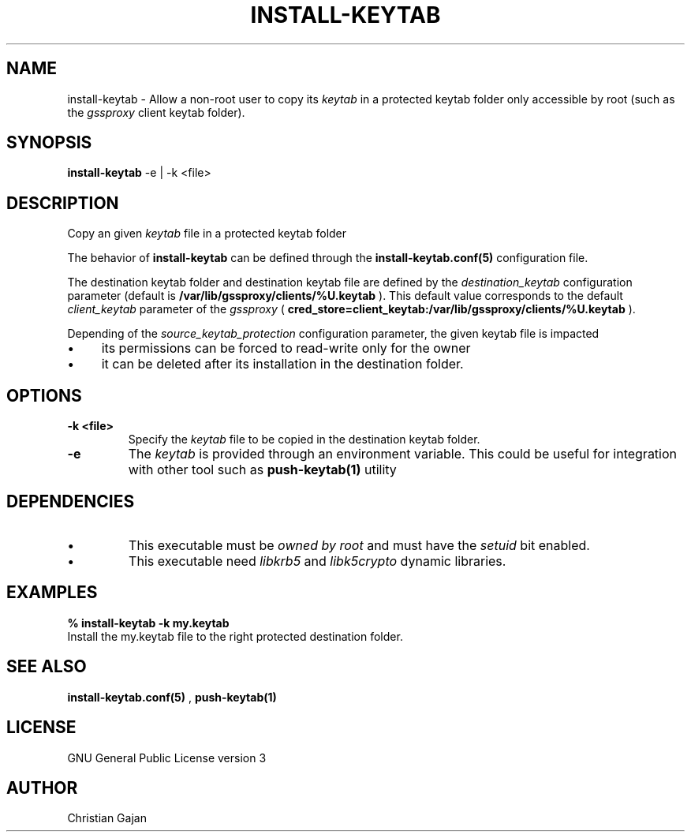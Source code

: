 .TH INSTALL-KEYTAB 1 "April 2021" "version 1.0.4" "User Commands"
.SH NAME
install-keytab \- Allow a non-root user to copy its 
.I keytab 
in a protected 
keytab folder only accessible by root (such as the 
.I gssproxy 
client keytab folder).
.SH SYNOPSIS
.B install-keytab
\-e | \-k <file>
.SH DESCRIPTION
Copy an given 
.I keytab 
file in a protected keytab folder 
.P
The behavior of 
.B install-keytab 
can be defined through the 
.B install-keytab.conf(5) 
configuration file.
.P
The destination keytab folder and destination keytab file are defined by the 
.I destination_keytab 
configuration parameter (default is 
.B /var/lib/gssproxy/clients/%U.keytab
). This default value corresponds to the default 
.I client_keytab 
parameter of the 
.I gssproxy 
(
.B cred_store=client_keytab:/var/lib/gssproxy/clients/%U.keytab
).
.P
Depending of the 
.I source_keytab_protection
configuration parameter, the given keytab file is impacted
.TP 
.IP \[bu] 4
its permissions can be forced to read-write only for the owner  
.IP \[bu] 4
it can be deleted after its installation in the destination folder.
.SH OPTIONS
.TP
.B \-k <file>
Specify the
.I keytab 
file to be copied in the destination keytab folder.
.TP
.BR \-e 
The 
.I keytab 
is provided through an environment variable. This could be useful for integration with other tool such as 
.BR push-keytab(1)
utility
.SH DEPENDENCIES
.IP \(bu
This executable must be 
.I owned by root 
and must have the 
.I setuid 
bit enabled.
.IP \(bu
This executable need 
.I libkrb5 
and 
.I libk5crypto 
dynamic libraries.
.SH EXAMPLES
.TP
.B % install-keytab \-k my.keytab
.TP
Install the my.keytab file to the right protected destination folder.
.SH "SEE ALSO"
.BR install-keytab.conf(5)
,
.BR push-keytab(1)
.SH LICENSE
GNU General Public License version 3
.SH AUTHOR
Christian Gajan
